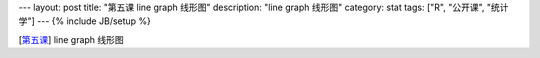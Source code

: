 ---
layout: post
title: "第五课 line graph 线形图"
description: "line graph 线形图"
category: stat
tags: ["R", "公开课", "统计学"]
---
{% include JB/setup %}

[\ 第五课_\ ] line graph 线形图

.. _第五课: http://v.163.com/movie/2011/6/R/I/M82IC6GQU_M83J9N7RI.html




